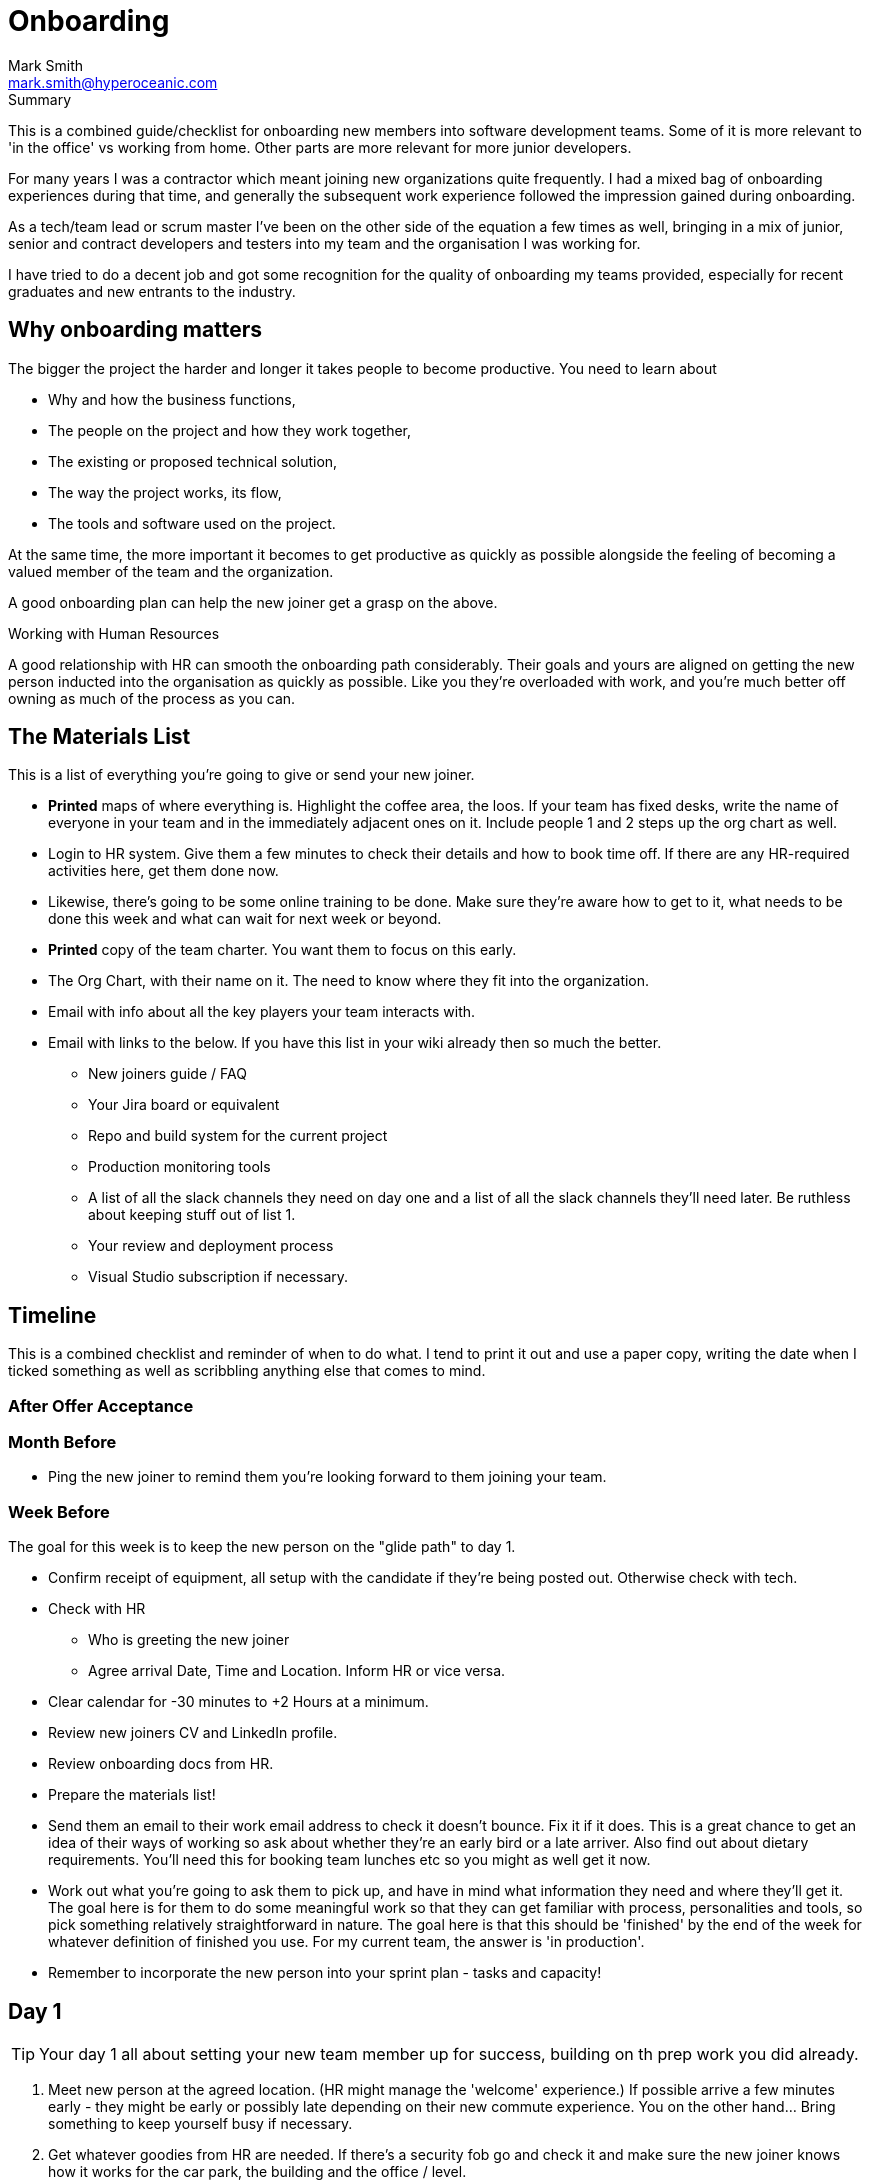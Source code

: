 = Onboarding
:Author:    Mark Smith
:Email:     mark.smith@hyperoceanic.com
:Date:      2022 March 19
:Revision:  0.01
// Required for Github
:toc: macro
:toclevels: 2
:icons: font

.Summary
****
This is a combined guide/checklist for onboarding new members into software development teams. Some of it is more relevant to 'in the office' vs working from home. Other parts are more relevant for more junior developers.
****

For many years I was a contractor which meant joining new organizations quite frequently. I had a mixed bag of onboarding experiences during that time, and generally the subsequent work experience followed the impression gained during onboarding.

As a tech/team lead or scrum master I've been on the other side of the equation a few times as well, bringing in a mix of junior, senior and contract developers and testers into my team and the organisation I was working for.

I have tried to do a decent job and got some recognition for the quality of onboarding my teams provided, especially for recent graduates and new entrants to the industry.  

== Why onboarding matters

The bigger the project the harder and longer it takes people to become productive. You need to learn about 

* Why and how the business functions,
* The people on the project and how they work together,
* The existing or proposed technical solution,
* The way the project works, its flow,
* The tools and software used on the project.

At the same time, the more important it becomes to get productive as quickly as possible alongside the feeling of becoming a valued member of the team and the organization.

A good onboarding plan can help the new joiner get a grasp on the above.

.Working with Human Resources
****
A good relationship with HR can smooth the onboarding path considerably. Their goals and yours are aligned on getting the new person inducted into the organisation as quickly as possible. Like you they're overloaded with work, and you're much better off owning as much of the process as you can.
****

== The Materials List

This is a list of everything you're going to give or send your new joiner. 

* **Printed** maps of where everything is. Highlight the coffee area, the loos. If your team has fixed desks, write the name of everyone in your team and in the immediately adjacent ones on it. Include people 1 and 2 steps up the org chart as well.
* Login to HR system. Give them a few minutes to check their details and how to book time off. If there are any HR-required activities here, get them done now. 
* Likewise, there's going to be some online training to be done. Make sure they're aware how to get to it, what needs to be done this week and what can wait for next week or beyond.
* **Printed** copy of the team charter. You want them to focus on this early.
* The Org Chart, with their name on it. The need to know where they fit into the organization.
* Email with info about all the key players your team interacts with.
* Email with links to the below. If you have this list in your wiki already then so much the better.
** New joiners guide / FAQ
** Your Jira board or equivalent
** Repo and build system for the current project
** Production monitoring tools
** A list of all the slack channels they need on day one and a list of all the slack channels they'll need later. Be ruthless about keeping stuff out of list 1.
** Your review and deployment process
** Visual Studio subscription if necessary.

== Timeline

This is a combined checklist and reminder of when to do what. I tend to print it out and use a paper copy, writing the date when I ticked something as well as scribbling anything else that comes to mind. 

=== After Offer Acceptance

=== Month Before

* Ping the new joiner to remind them you're looking forward to them joining your team.

=== Week Before

The goal for this week is to keep the new person on the "glide path" to day 1.

* Confirm receipt of equipment, all setup with the candidate if they're being posted out. Otherwise check with tech.
* Check with HR
** Who is greeting the new joiner
** Agree arrival Date, Time and Location. Inform HR or vice versa.
* Clear calendar for -30 minutes to +2 Hours at a minimum.
* Review new joiners CV and LinkedIn profile.
* Review onboarding docs from HR.
* Prepare the materials list!
* Send them an email to their work email address to check it doesn't bounce. Fix it if it does. This is a great chance to get an idea of their ways of working so ask about whether they're an early bird or a late arriver. Also find out about dietary requirements. You'll need this for booking team lunches etc so you might as well get it now.
* Work out what you're going to ask them to pick up, and have in mind what information they need and where they'll get it. The goal here is for them to do some meaningful work so that they can get familiar with process, personalities and tools, so pick something relatively straightforward in nature. The goal here is that this should be 'finished' by the end of the week for whatever definition of finished you use. For my current team, the answer is 'in production'.
* Remember to incorporate the new person into your sprint plan - tasks and capacity!

== Day 1

TIP: Your day 1 all about setting your new team member up for success, building on th prep work you did already.

. Meet new person at the agreed location. (HR might manage the 'welcome' experience.) If possible arrive a few minutes early - they might be early or possibly late depending on their new commute experience. You on the other hand... Bring something to keep yourself busy if necessary.
. Get whatever goodies from HR are needed. If there's a security fob go and check it and make sure the new joiner knows how it works for the car park, the building and the office / level.
. **Introduce them to the team**, on your way to reviewing the materials list.
. Talk about your teams cadences - when and where you hold scrum ceremonies, or your equivalent.
. Go through The Materials List.
. Make sure they've got access to all the relevant systems, with them.
. Arrange a twice-daily 30 minute catch up session - first thing and last thing. High-frequency 1:1s. Book a room.
. Review their calendar with them, making sure you've invited them to all of the repeating items they need to be at.
. Arrange with a member of your team to act as 'onboarding buddy' to help the new joiner feel at home within the team. I like to ask the person who joined last to do this, as they're often more sympathetic. If they're a junior then it gives them something to put on their achievements wall.
. Review your 'first task' that you worked out last week, with them and their onboarding buddy, who will ideally be able to pair with them on it. Make sure that the buddy knows they're taking the back seat.
. Set the goal of completing all of the HR stuff that the new joiner needs to do. There will be several hours worth of videos to watch.
. Feed back up the totem pole regarding how day 1 went.

== Day 2

TIP: Your day 1 all about setting your new team member up for success, building on th prep work you did already.

. First thing, handle any questions or HR business.
. Get feedback on the process from the new starter.
. Arrange for a couple of other people from the team to take them for lunch.
. Check progress on first task.

== Week 1

. Informal chat with onboarding buddy to identify any areas that need looking into.
. Run those review sessions! Do them away from the team - these are 1:1s after all.
. Go over in a bit more detail how your team fits into the organisation
. How your current work fits into that picture.
. Keep an eye on that 'first task' to make sure there are no extraneous items blocking progress.

== End of Week 1
TIP
. Review the week with the new starter.
. Review the 'first task' and confirm it got done. If not, it is on me rather than the new joiner.
. Agree a couple of OKRs for the rest of their first month. It might be useful to review what's the 'one job' that the person has been hired to do and to schedule a review of that for the end of month 1. The goal here is to make sure you and they are aligned on what the expectation is.
. Confirm all of the HR stuff has been dealt with
. Make a list with them of the other stuff they need to learn. Remind them that they can use their calendar to block out time to learn and that you can help them identify the materials and people who can help.
. Get feedback on the process from the new starter*
. Again, feedback up the totem pole.

TIP: Senior Engineers can offer valuable feedback on your onboarding process. Don't neglect to ask them for ways to improve it.

== End of Month 1

. Review the month with the new starter
. Get feedback on the process from them
. Review how they're dealing with their 'one job'. Quality, timeliness. If it is working out then plan to add some non-core stuff to get them started on their pathway within the organisation.

== 🎭 Making sure it's all working out

Remember the new starter is on probation. This means a couple of things:

. They are wanting to impress but at the same time worried about making the grade
. Not used to the implicit stuff you and everybody else 'just seems to know'.
. They might not be the right person for the job. 

At the end of every day make a list of everything that went well, and everything that went the other way. Track what you did about it. If they're not suitable you need to be able to defend every point on your list.

== Getting feedback on the process from the new starter

. What's going well
. What's not going well - how can we improve it for you?
. Scale of 1..10 how are we making you feel appreciated
 . What can we add or remove to make it work better.
